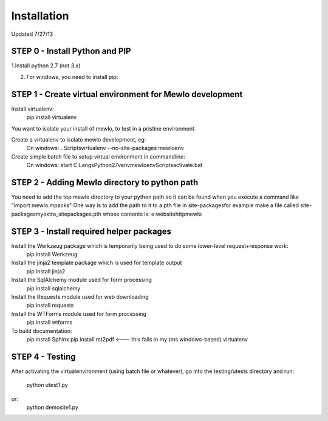 Installation
============

Updated 7/27/13


STEP 0 - Install Python and PIP
---------------------------------------------------------

1.Install python 2.7 (not 3.x)

2. For windows, you need to install pip:



STEP 1 - Create virtual environment for Mewlo development
---------------------------------------------------------

Install virtualenv:
	pip install virtualenv

You want to isolate your install of mewlo, to test in a pristine environment

Create a virtualenv to isolate mewlo development, eg:
  On windows:
  ..\Scripts\virtualenv --no-site-packages mewloenv

Create simple batch file to setup virtual environment in commandline:
  On windows:
  start C:\Langs\Python27\venv\mewloenv\Scripts\activate.bat



STEP 2 - Adding Mewlo directory to python path
----------------------------------------------

You need to add the top mewlo directory to your python path so it can be found when you execute a command like "import mewlo.mpacks"
One way is to add the path to it to a pth file in site-packages\
for example make a file called site-packages\myextra_sitepackages.pth
whose contents is:
e:\websitehttp\mewlo






STEP 3 - Install required helper packages
-----------------------------------------

Install the Werkzeug package which is temporarily being used to do some lower-level request+response work:
  pip install Werkzeug

Install the jinja2 template package which is used for template output
  pip install jinja2

Install the SqlAlchemy module used for form processing
  pip install sqlalchemy

Install the Requests module used for web downloading
  pip install requests

Install the WTForms module used for form processing
  pip install wtforms



To build documentation:
	pip install Sphinx
	pip install rst2pdf <--- this fails in my (ms windows-based) virtualenv



STEP 4 - Testing
----------------

After activating the virtualenvironment (using batch file or whatever),
go into the testing/utests directory and run:
	python utest1.py
or:
	python demosite1.py




